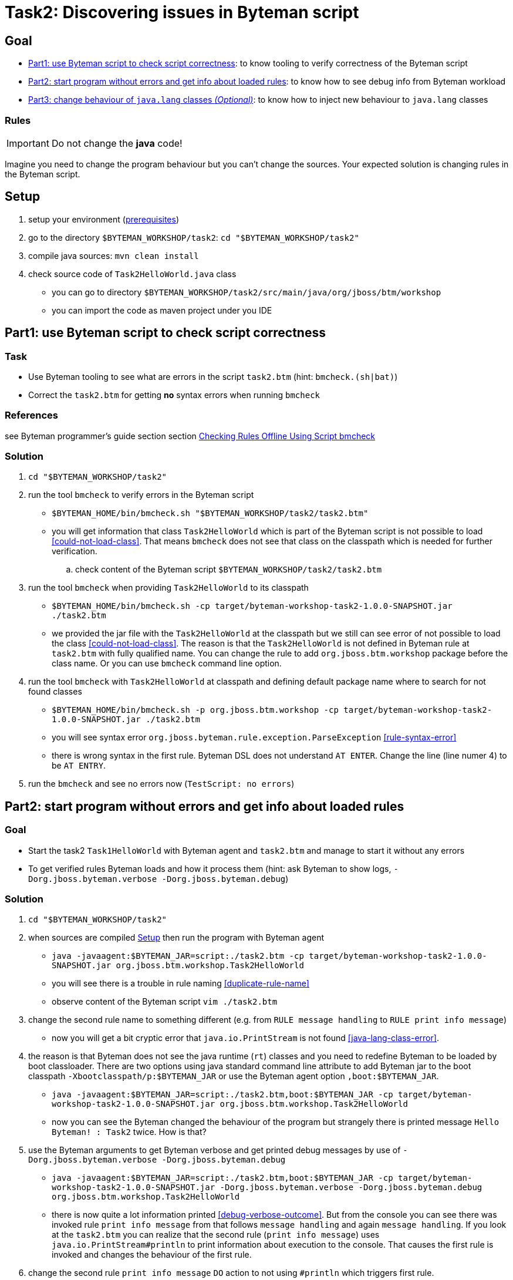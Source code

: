 = Task2: Discovering issues in Byteman script

== Goal

* <<part1>>: to know tooling to verify correctness of the Byteman script
* <<part2>>: to know how to see debug info from Byteman workload
* <<part3>>: to know how to inject new behaviour to `java.lang` classes

=== Rules

IMPORTANT: Do not change the *java* code!

Imagine you need to change the program behaviour but you can't change the sources.
Your expected solution is changing rules in the Byteman script.

[[task2-setup]]
== Setup

. setup your environment (link:../README.adoc[prerequisites])
. go to the directory `$BYTEMAN_WORKSHOP/task2`: `cd "$BYTEMAN_WORKSHOP/task2"`
. compile java sources: `mvn clean install`
. check source code of `Task2HelloWorld.java` class
  ** you can go to directory `$BYTEMAN_WORKSHOP/task2/src/main/java/org/jboss/btm/workshop`
  ** you can import the code as maven project under you IDE


[[part1]]
== Part1: use Byteman script to check script correctness

=== Task

* Use Byteman tooling to see what are errors in the script `task2.btm` (hint: `bmcheck.(sh|bat)`)
* Correct the `task2.btm` for getting *no* syntax errors when running `bmcheck`

=== References

see Byteman programmer's guide section section
http://downloads.jboss.org/byteman/4.0.0/byteman-programmers-guide.html#checking-rules-offline-using-script-bmcheck[Checking Rules Offline Using Script bmcheck]

=== Solution

. `cd "$BYTEMAN_WORKSHOP/task2"`
. run the tool `bmcheck` to verify errors in the Byteman script
  ** `$BYTEMAN_HOME/bin/bmcheck.sh "$BYTEMAN_WORKSHOP/task2/task2.btm"`
  ** you will get information that class `Task2HelloWorld` which is part of the Byteman script
     is not possible to load <<could-not-load-class>>.
     That means `bmcheck` does not see that class on the classpath which is needed for further verification.
  .. check content of the Byteman script `$BYTEMAN_WORKSHOP/task2/task2.btm`
. run the tool `bmcheck` when providing `Task2HelloWorld` to its classpath
  ** `$BYTEMAN_HOME/bin/bmcheck.sh -cp target/byteman-workshop-task2-1.0.0-SNAPSHOT.jar ./task2.btm`
  ** we provided the jar file with the `Task2HelloWorld` at the classpath but we still can see
   error of not  possible to load the class <<could-not-load-class>>.
   The reason is that the `Task2HelloWorld` is not defined in Byteman rule at `task2.btm`
   with fully qualified name. You can change the rule to add `org.jboss.btm.workshop`
   package before the class name. Or you can use `bmcheck` command line option.
. run the tool `bmcheck` with `Task2HelloWorld` at classpath and defining default
  package name where to search for not found classes
  ** `$BYTEMAN_HOME/bin/bmcheck.sh -p org.jboss.btm.workshop -cp target/byteman-workshop-task2-1.0.0-SNAPSHOT.jar ./task2.btm`
  ** you will see syntax error `org.jboss.byteman.rule.exception.ParseException` <<rule-syntax-error>>
  ** there is wrong syntax in the first rule. Byteman DSL does not understand `AT ENTER`.
   Change the line (line numer 4) to be `AT ENTRY`.
. run the `bmcheck` and see no errors now (`TestScript: no errors`)


[[part2]]
== Part2: start program without errors and get info about loaded rules

=== Goal

* Start the task2 `Task1HelloWorld` with Byteman agent and `task2.btm`
  and manage to start it without any errors
* To get verified rules Byteman loads and how it process them (hint: ask Byteman to show logs, `-Dorg.jboss.byteman.verbose -Dorg.jboss.byteman.debug`)

=== Solution

. `cd "$BYTEMAN_WORKSHOP/task2"`
. when sources are compiled <<task2-setup>> then run the program with Byteman agent
  ** `java -javaagent:$BYTEMAN_JAR=script:./task2.btm -cp target/byteman-workshop-task2-1.0.0-SNAPSHOT.jar org.jboss.btm.workshop.Task2HelloWorld`
  ** you will see there is a trouble in rule naming <<duplicate-rule-name>>
  ** observe content of the Byteman script `vim ./task2.btm`
. change the second rule name to something different (e.g. from `RULE  message handling` to `RULE  print info message`)
  ** now you will get a bit cryptic error that `java.io.PrintStream` is not found <<java-lang-class-error>>.
. the reason is that Byteman does not see the java runtime (`rt`) classes and
  you need to redefine Byteman to be loaded by boot classloader. There are two options
  using java standard command line attribute to add Byteman jar to the boot classpath `-Xbootclasspath/p:$BYTEMAN_JAR`
  or use the Byteman agent option `,boot:$BYTEMAN_JAR`.
  ** `java -javaagent:$BYTEMAN_JAR=script:./task2.btm,boot:$BYTEMAN_JAR -cp target/byteman-workshop-task2-1.0.0-SNAPSHOT.jar org.jboss.btm.workshop.Task2HelloWorld`
  ** now you can see the Byteman changed the behaviour of the program but strangely there
     is printed message `Hello Byteman! : Task2` twice. How is that?
. use the Byteman arguments to get Byteman verbose and get printed debug messages by use of `-Dorg.jboss.byteman.verbose -Dorg.jboss.byteman.debug`
  ** `java -javaagent:$BYTEMAN_JAR=script:./task2.btm,boot:$BYTEMAN_JAR -cp target/byteman-workshop-task2-1.0.0-SNAPSHOT.jar -Dorg.jboss.byteman.verbose -Dorg.jboss.byteman.debug org.jboss.btm.workshop.Task2HelloWorld`
  ** there is now quite a lot information printed <<debug-verbose-outcome>>.
     But from the console you can see there was invoked rule `print info message` from that follows `message handling`
     and again `message handling`. If you look at the `task2.btm` you can realize that
     the second rule (`print info message`) uses `java.io.PrintStream#println` to print
     information about execution to the console. That causes the first rule is invoked and changes
     the behaviour of the first rule.
. change the second rule `print info message` `DO` action to not using `#println` which triggers first rule.
  ** change from `System.out.println("Parameter one is: " + $@[1])` to `System.out.print("Parameter one is: " + $@[1] + "\n")`
. run the fixed script
  ** `java -javaagent:$BYTEMAN_JAR=script:./task2.btm,boot:$BYTEMAN_JAR -cp target/byteman-workshop-task2-1.0.0-SNAPSHOT.jar org.jboss.btm.workshop.Task2HelloWorld`


[[part3]]
== Part3: change behaviour of `java.lang` classes  _(Optional)_

=== Goal

* get running the `Task2HelloWorld` with Byteman script `task2.string.btm`

=== Solution

. `cd "$BYTEMAN_WORKSHOP/task2"`
. when sources are compiled <<task2-setup>> then run the program with Byteman agent
  ** `java -javaagent:$BYTEMAN_JAR=script:./task2.string.btm -cp target/byteman-workshop-task2-1.0.0-SNAPSHOT.jar org.jboss.btm.workshop.Task2HelloWorld`
  ** you can see the script makes no change in the behaviour
  ** observe the content of the script file `vim task2.string.btm`
  ** the reason is that Byteman is not permitted to inject anything under `java.lang` classes.
  This is done from security reasons.
. add Byteman parameter `org.jboss.byteman.transform.all` to allow Byteman to inject changes to java core classes
  `java -javaagent:$BYTEMAN_JAR=script:./task2.string.btm -cp target/byteman-workshop-task2-1.0.0-SNAPSHOT.jar -Dorg.jboss.byteman.transform.all org.jboss.btm.workshop.Task2HelloWorld`
  ** now you get the well-known `EarlyReturnException` <<java-lang-class-error2>>
. run with Byteman jar loaded by boot class loader
  ** `java -javaagent:$BYTEMAN_JAR=script:./task2.string.btm,boot:$BYTEMAN_JAR -cp target/byteman-workshop-task2-1.0.0-SNAPSHOT.jar -Dorg.jboss.byteman.transform.all org.jboss.btm.workshop.Task2HelloWorld`
. you can run with debug enabled now too
  ** `java -javaagent:$BYTEMAN_JAR=script:./task2.string.btm,boot:$BYTEMAN_JAR -cp target/byteman-workshop-task2-1.0.0-SNAPSHOT.jar -Dorg.jboss.byteman.transform.all -Dorg.jboss.byteman.debug org.jboss.btm.workshop.Task2HelloWorld`


== Notes

NOTE: you can use Byteman argument `org.jboss.byteman.dump.generated.classes`
      to get dumped bytecode of classes changed by Byteman rules

[WARNING]
====
if you create a rule which has some syntax error it's not true that you get error
during program execution. You will see errors when you switch on the `debug`
or when you use the `bmcheck` tool.

By interest you can try to create a rule where in the `DO` clause you define
two actions not delimited with comma (`,`) or semicolon (`;`)

```
DO
  System.out.print("Hello ")
  System.out.println("world!")
```

when you run it fails but there will be errors shown only when you run with debug
otherwise syntax error is hidden by Byteman, see error <<do-action-parse-error>>.
====

[NOTE]
====
If you want to throw an exception from the rule you won't be permitted
if you are throwing checked exception and the method does not throw such one. <<checked-exception-failure>>
Try this where `java.io.IOException` is thrown.

```
java -javaagent:$BYTEMAN_JAR=script:./task2.exception.btm -cp target/byteman-workshop-task2-1.0.0-SNAPSHOT.jar org.jboss.btm.workshop.Task2HelloWorld
```

If you try to throw unchecked exception then you are free to do so and
Byteman will permits to do so.
====

=== Errors

[[could-not-load-class]]
```
$ $BYTEMAN_HOME/bin/bmcheck.sh "$BYTEMAN_WORKSHOP/task2/task2.btm"
Checking rule message handling against class java.io.PrintStream
Parsed rule "message handling" for class java.io.PrintStream
Type checked rule "message handling"

ERROR : Could not load class Task2HelloWorld declared in rule "message handling" loaded from /home/ochaloup/presentations/byteman-workshop/task2/task2.btm line 14
TestScript: 1 total errors
            0 total warnings
            0 parse errors
            0 type errors
            0 type warnings
```

[[rule-syntax-error]]
```
$ $BYTEMAN_HOME/bin/bmcheck.sh -p org.jboss.btm.workshop -cp target/byteman-workshop-task2-1.0.0-SNAPSHOT.jar ./task2.btm
Checking rule message handling against class java.io.PrintStream
ERROR : Failed to parse rule "message handling" loaded from ./task2.btm line 4
org.jboss.byteman.rule.exception.ParseException: rule message handling
./task2.btm line 4 : unable to recover from previous errors

Checking rule message handling against class org.jboss.btm.workshop.Task2HelloWorld
Parsed rule "message handling" for class org.jboss.btm.workshop.Task2HelloWorld
Type checked rule "message handling"

TestScript: 1 total errors
           0 total warnings
           1 parse errors
           0 type errors
           0 type warnings
```

[[duplicate-rule-name]]
```
java -javaagent:$BYTEMAN_JAR=script:./task2.btm -cp target/byteman-workshop-task2-1.0.0-SNAPSHOT.jar org.jboss.btm.workshop.Task2HelloWorld
Exception in thread "main" java.lang.reflect.InvocationTargetException
        at sun.reflect.NativeMethodAccessorImpl.invoke0(Native Method)
        at sun.reflect.NativeMethodAccessorImpl.invoke(NativeMethodAccessorImpl.java:62)
        at sun.reflect.DelegatingMethodAccessorImpl.invoke(DelegatingMethodAccessorImpl.java:43)
        at java.lang.reflect.Method.invoke(Method.java:498)
        at sun.instrument.InstrumentationImpl.loadClassAndStartAgent(InstrumentationImpl.java:386)
        at sun.instrument.InstrumentationImpl.loadClassAndCallPremain(InstrumentationImpl.java:401)
Caused by: java.lang.reflect.InvocationTargetException
        at sun.reflect.NativeConstructorAccessorImpl.newInstance0(Native Method)
        at sun.reflect.NativeConstructorAccessorImpl.newInstance(NativeConstructorAccessorImpl.java:62)
        at sun.reflect.DelegatingConstructorAccessorImpl.newInstance(DelegatingConstructorAccessorImpl.java:45)
        at java.lang.reflect.Constructor.newInstance(Constructor.java:423)
        at org.jboss.byteman.agent.Main.premain(Main.java:274)
        ... 6 more
Caused by: java.lang.Exception: Transformer : duplicate script name message handlingin file ./task2.btm  line 15
 previously defined in file ./task2.btm  line 6
        at org.jboss.byteman.agent.Transformer.<init>(Transformer.java:92)
        ... 11 more
FATAL ERROR in native method: processing of -javaagent failed
Aborted (core dumped)
```

[[java-lang-class-error]]
```
java -javaagent:$BYTEMAN_JAR=script:./task2.btm -cp target/byteman-workshop-task2-1.0.0-SNAPSHOT.jar org.jboss.btm.workshop.Task2HelloWorld
Exception in thread "main" java.lang.NoClassDefFoundError: org/jboss/byteman/rule/exception/EarlyReturnException
        at java.io.PrintStream.println(PrintStream.java)
        at org.jboss.byteman.rule.helper.Helper.dotraceln(Helper.java:437)
        at org.jboss.byteman.rule.helper.Helper.err(Helper.java:220)
        at org.jboss.byteman.rule.Rule.execute(Rule.java:826)
        at org.jboss.byteman.rule.Rule.execute(Rule.java:767)
        at org.jboss.btm.workshop.Task2HelloWorld.main(Task2HelloWorld.java:14)
```

[[debug-verbose-outcome]]
```
java -javaagent:$BYTEMAN_JAR=script:./task2.btm,boot:$BYTEMAN_JAR -cp target/byteman-workshop-task2-1.0.0-SNAPSHOT.jar -Dorg.jboss.byteman.verbose -Dorg.jboss.byteman.debug=true org.jboss.btm.workshop.Task2HelloWorld
AccessManager:init Initialising default AccessManager
retransforming java.io.PrintStream
org.jboss.byteman.agent.Transformer : possible trigger for rule message handling in class java.io.PrintStream
RuleTriggerMethodAdapter.injectTriggerPoint : inserting trigger into java.io.PrintStream.println(java.lang.String) void for rule message handling
org.jboss.byteman.agent.Transformer : inserted trigger for message handling in class java.io.PrintStream
org.jboss.byteman.agent.Transformer : possible trigger for rule print info message in class org.jboss.btm.workshop.Task2HelloWorld
RuleTriggerMethodAdapter.injectTriggerPoint : inserting trigger into org.jboss.btm.workshop.Task2HelloWorld.main(java.lang.String[]) void for rule print info message
org.jboss.byteman.agent.Transformer : inserted trigger for print info message in class org.jboss.btm.workshop.Task2HelloWorld
Rule.execute called for print info message_1
HelperManager.install for helper class org.jboss.byteman.rule.helper.Helper
calling activated() for helper class org.jboss.byteman.rule.helper.Helper
Default helper activated
calling installed(print info message) for helper classorg.jboss.byteman.rule.helper.Helper
Installed rule using default helper : print info message
print info message execute
Rule.execute called for message handling_0
HelperManager.install for helper class org.jboss.byteman.rule.helper.Helper
calling installed(message handling) for helper classorg.jboss.byteman.rule.helper.Helper
Installed rule using default helper : message handling
message handling execute
Hello Byteman! : Task2
Rule.execute called for message handling_0
message handling execute
Hello Byteman! : Task2
```

[[java-lang-class-error2]]
```
$ java -javaagent:$BYTEMAN_JAR=script:./task2.string.btm -cp target/byteman-workshop-task2-1.0.0-SNAPSHOT.jar -Dorg.jboss.byteman.transform.all org.jboss.btm.workshop.Task2HelloWorld
Exception in thread "main" java.lang.NoClassDefFoundError: org/jboss/byteman/rule/exception/EarlyReturnException
    at java.lang.String.<init>(String.java:152)
    at org.jboss.btm.workshop.Task2HelloWorld.main(Task2HelloWorld.java:14)
```

[[do-action-parse-error]]
```
org.jboss.byteman.agent.Transformer : error parsing rule print info message
org.jboss.byteman.rule.exception.ParseException: rule print info message
./task2.btm line 19 : invalid expression
./task2.btm : unable to recover from previous errors
org.jboss.byteman.rule.exception.ParseException: rule print info message
./task2.btm line 19 : invalid expression
./task2.btm : unable to recover from previous errors
    at org.jboss.byteman.rule.Rule.<init>(Rule.java:229)
    at org.jboss.byteman.rule.Rule.create(Rule.java:381)
    at org.jboss.byteman.agent.TransformContext.parseRule(TransformContext.java:178)
    at org.jboss.byteman.agent.TransformContext.transform(TransformContext.java:88)
    at org.jboss.byteman.agent.Transformer.transform(Transformer.java:745)
    at org.jboss.byteman.agent.Transformer.tryTransform(Transformer.java:812)
    at org.jboss.byteman.agent.Transformer.tryTransform(Transformer.java:784)
    at org.jboss.byteman.agent.Transformer.transform(Transformer.java:262)
    at sun.instrument.TransformerManager.transform(TransformerManager.java:188)
    at sun.instrument.InstrumentationImpl.transform(InstrumentationImpl.java:428)
    at java.lang.ClassLoader.defineClass1(Native Method)
    at java.lang.ClassLoader.defineClass(ClassLoader.java:763)
    at java.security.SecureClassLoader.defineClass(SecureClassLoader.java:142)
    at java.net.URLClassLoader.defineClass(URLClassLoader.java:467)
    at java.net.URLClassLoader.access$100(URLClassLoader.java:73)
    at java.net.URLClassLoader$1.run(URLClassLoader.java:368)
    at java.net.URLClassLoader$1.run(URLClassLoader.java:362)
    at java.security.AccessController.doPrivileged(Native Method)
    at java.net.URLClassLoader.findClass(URLClassLoader.java:361)
    at java.lang.ClassLoader.loadClass(ClassLoader.java:424)
    at sun.misc.Launcher$AppClassLoader.loadClass(Launcher.java:338)
    at java.lang.ClassLoader.loadClass(ClassLoader.java:357)
    at sun.launcher.LauncherHelper.checkAndLoadMain(LauncherHelper.java:495)
```

[[checked-exception-failure]]
```
$ java -javaagent:$BYTEMAN_JAR=script:./task2.exception.btm -cp target/byteman-workshop-task2-1.0.0-SNAPSHOT.jar org.jboss.btm.workshop.Task2HelloWorld
Rule.ensureTypeCheckedCompiled : error type checking rule throw exception
org.jboss.byteman.rule.exception.TypeException: ThrowExpression.typeCheck : exception type not declared by trigger method java.io.IOException file ./task2.exception.btm line 8
    at org.jboss.byteman.rule.expression.ThrowExpression.checkThrownTypeIsValid(ThrowExpression.java:426)
    at org.jboss.byteman.rule.expression.ThrowExpression.typeCheck(ThrowExpression.java:175)
    at org.jboss.byteman.rule.Action.typeCheck(Action.java:106)
    at org.jboss.byteman.rule.Rule.typeCheck(Rule.java:581)
    at org.jboss.byteman.rule.Rule.ensureTypeCheckedCompiled(Rule.java:513)
    at org.jboss.byteman.rule.Rule.execute(Rule.java:786)
    at org.jboss.byteman.rule.Rule.execute(Rule.java:767)
    at org.jboss.btm.workshop.Task2HelloWorld.main(Task2HelloWorld.java)
```
